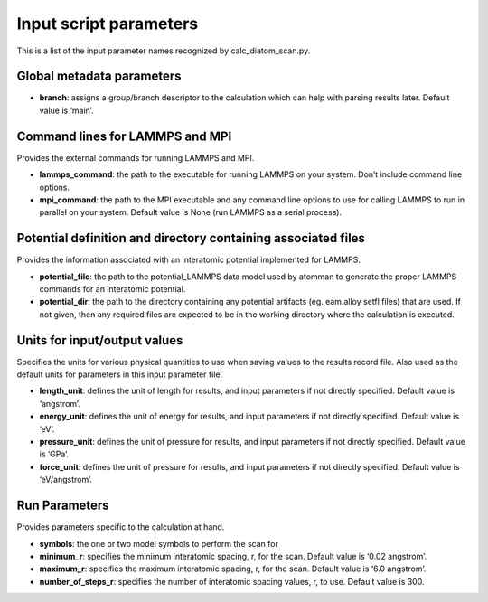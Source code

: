 Input script parameters
-----------------------

This is a list of the input parameter names recognized by
calc_diatom_scan.py.

Global metadata parameters
~~~~~~~~~~~~~~~~~~~~~~~~~~

-  **branch**: assigns a group/branch descriptor to the calculation
   which can help with parsing results later. Default value is ‘main’.

Command lines for LAMMPS and MPI
~~~~~~~~~~~~~~~~~~~~~~~~~~~~~~~~

Provides the external commands for running LAMMPS and MPI.

-  **lammps_command**: the path to the executable for running LAMMPS on
   your system. Don’t include command line options.
-  **mpi_command**: the path to the MPI executable and any command line
   options to use for calling LAMMPS to run in parallel on your system.
   Default value is None (run LAMMPS as a serial process).

Potential definition and directory containing associated files
~~~~~~~~~~~~~~~~~~~~~~~~~~~~~~~~~~~~~~~~~~~~~~~~~~~~~~~~~~~~~~

Provides the information associated with an interatomic potential
implemented for LAMMPS.

-  **potential_file**: the path to the potential_LAMMPS data model used
   by atomman to generate the proper LAMMPS commands for an interatomic
   potential.
-  **potential_dir**: the path to the directory containing any potential
   artifacts (eg. eam.alloy setfl files) that are used. If not given,
   then any required files are expected to be in the working directory
   where the calculation is executed.

Units for input/output values
~~~~~~~~~~~~~~~~~~~~~~~~~~~~~

Specifies the units for various physical quantities to use when saving
values to the results record file. Also used as the default units for
parameters in this input parameter file.

-  **length_unit**: defines the unit of length for results, and input
   parameters if not directly specified. Default value is ‘angstrom’.
-  **energy_unit**: defines the unit of energy for results, and input
   parameters if not directly specified. Default value is ‘eV’.
-  **pressure_unit**: defines the unit of pressure for results, and
   input parameters if not directly specified. Default value is ‘GPa’.
-  **force_unit**: defines the unit of pressure for results, and input
   parameters if not directly specified. Default value is ‘eV/angstrom’.

Run Parameters
~~~~~~~~~~~~~~

Provides parameters specific to the calculation at hand.

-  **symbols**: the one or two model symbols to perform the scan for
-  **minimum_r**: specifies the minimum interatomic spacing, r, for the
   scan. Default value is ‘0.02 angstrom’.
-  **maximum_r**: specifies the maximum interatomic spacing, r, for the
   scan. Default value is ‘6.0 angstrom’.
-  **number_of_steps_r**: specifies the number of interatomic spacing
   values, r, to use. Default value is 300.
